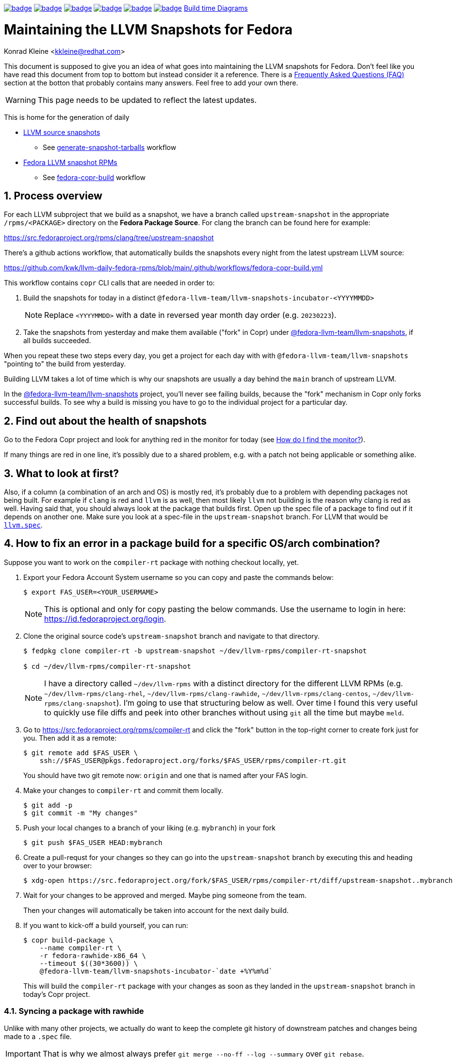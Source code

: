 :toc:
:toc-placement: preamble
:sectnums:
:experimental:
:showtitle:
:homepage: https://github.com/kwk/llvm-daily-fedora-rpms

image:https://github.com/kwk/llvm-daily-fedora-rpms/actions/workflows/generate-snapshot-tarballs.yml/badge.svg[link="https://github.com/kwk/llvm-daily-fedora-rpms/actions/workflows/generate-snapshot-tarballs.yml"]
image:https://github.com/kwk/llvm-daily-fedora-rpms/actions/workflows/fedora-copr-build.yml/badge.svg[link="https://github.com/kwk/llvm-daily-fedora-rpms/actions/workflows/fedora-copr-build.yml"]
image:https://github.com/kwk/llvm-daily-fedora-rpms/actions/workflows/check-todays-snapshot.yml/badge.svg[link="https://github.com/kwk/llvm-daily-fedora-rpms/actions/workflows/check-todays-snapshot.yml"]
image:https://github.com/kwk/llvm-daily-fedora-rpms/actions/workflows/tmt.yml/badge.svg[link="https://github.com/kwk/llvm-daily-fedora-rpms/actions/workflows/tmt.yml"]
image:https://github.com/kwk/llvm-daily-fedora-rpms/actions/workflows/python-with-black.yml/badge.svg[link="https://github.com/kwk/llvm-daily-fedora-rpms/actions/workflows/python-with-black.yml"]
image:https://github.com/kwk/llvm-daily-fedora-rpms/actions/workflows/update-build-time-diagrams.yml/badge.svg[link="https://github.com/kwk/llvm-daily-fedora-rpms/actions/workflows/update-build-time-diagrams.yml"]
link:https://kwk.github.io/llvm-daily-fedora-rpms/[Build time Diagrams]

= Maintaining the LLVM Snapshots for Fedora
Konrad Kleine <kkleine@redhat.com>

This document is supposed to give you an idea of what goes into maintaining the
LLVM snapshots for Fedora. Don't feel like you have read this document from top
to bottom but instead consider it a reference. There is a <<faq, Frequently
Asked Questions (FAQ)>> section at the botton that probably contains many
answers. Feel free to add your own there.

WARNING: This page needs to be updated to reflect the latest updates.

This is home for the generation of daily

* link:https://github.com/kwk/llvm-daily-fedora-rpms/releases/tag/source-snapshot[LLVM source snapshots]
** See link:https://github.com/kwk/llvm-daily-fedora-rpms/actions/workflows/generate-snapshot-tarballs.yml[generate-snapshot-tarballs] workflow
* link:https://copr.fedorainfracloud.org/coprs/g/fedora-llvm-team/llvm-snapshots/monitor/[Fedora LLVM snapshot RPMs]
** See link:https://github.com/kwk/llvm-daily-fedora-rpms/actions/workflows/fedora-copr-build.yml[fedora-copr-build] workflow

== Process overview [[overview]]

For each LLVM subproject that we build as a snapshot, we have a branch called `upstream-snapshot` in the appropriate `/rpms/<PACKAGE>` directory on the **Fedora Package Source**. For clang the branch can be found here for example:

https://src.fedoraproject.org/rpms/clang/tree/upstream-snapshot

There's a github actions workflow, that automatically builds the snapshots every night from the latest upstream LLVM source:

https://github.com/kwk/llvm-daily-fedora-rpms/blob/main/.github/workflows/fedora-copr-build.yml

This workflow contains `copr` CLI calls that are needed in order to:

1. Build the snapshots for today in a distinct `@fedora-llvm-team/llvm-snapshots-incubator-<YYYYMMDD>`
+
--
NOTE: Replace `<YYYYMMDD>` with a date in reversed year month day order (e.g. `20230223`).
--
2. Take the snapshots from yesterday and make them available ("fork" in Copr) under link:https://copr.fedorainfracloud.org/coprs/g/fedora-llvm-team/llvm-snapshots/monitor/[@fedora-llvm-team/llvm-snapshots], if all builds succeeded.

When you repeat these two steps every day, you get a project for each day with with `@fedora-llvm-team/llvm-snapshots` "pointing to" the build from yesterday.

Building LLVM takes a lot of time which is why our snapshots are usually a day behind the `main` branch of upstream LLVM.

In the link:https://copr.fedorainfracloud.org/coprs/g/fedora-llvm-team/llvm-snapshots/monitor/[@fedora-llvm-team/llvm-snapshots] project, you'll never see failing builds, because the "fork" mechanism in Copr only forks successful builds. To see why a build is missing you have to go to the individual project for a particular day.

== Find out about the health of snapshots

Go to the Fedora Copr project and look for anything red in the monitor for today (see
<<monitor>>).

If many things are red in one line, it's possibly due to a shared problem, e.g.
with a patch not being applicable or something alike.

== What to look at first?

Also, if a column (a combination of an arch and OS) is mostly red, it's probably
due to a problem with depending packages not being built. For example if `clang`
is red and `llvm` is as well, then most likely `llvm` not building is the reason
why clang is red as well. Having said that, you should always look at the
package that builds first. Open up the spec file of a package to find out if it
depends on another one. Make sure you look at a spec-file in the
`upstream-snapshot` branch. For LLVM that would be
link:https://src.fedoraproject.org/rpms/llvm/blob/upstream-snapshot/f/llvm.spec[`llvm.spec`].

== How to fix an error in a package build for a specific OS/arch combination?

Suppose you want to work on the `compiler-rt` package with nothing checkout locally, yet.

1. Export your Fedora Account System username so you can copy and paste the commands below:
+
--
----
$ export FAS_USER=<YOUR_USERMAME>
----

NOTE: This is optional and only for copy pasting the below commands. Use the username to login in here: https://id.fedoraproject.org/login.
--

2. Clone the original source code's `upstream-snapshot` branch and navigate to that directory.
+
--
----
$ fedpkg clone compiler-rt -b upstream-snapshot ~/dev/llvm-rpms/compiler-rt-snapshot

$ cd ~/dev/llvm-rpms/compiler-rt-snapshot
----

NOTE: I have a directory called `~/dev/llvm-rpms` with a distinct directory for the different LLVM RPMs (e.g. `~/dev/llvm-rpms/clang-rhel`, `~/dev/llvm-rpms/clang-rawhide`, `~/dev/llvm-rpms/clang-centos`, `~/dev/llvm-rpms/clang-snapshot`). I'm going to use that structuring below as well. Over time I found this very useful to quickly use file diffs and peek into other branches without using `git` all the time but maybe `meld`.
--

3. Go to https://src.fedoraproject.org/rpms/compiler-rt and click the "fork" button in the top-right corner to create fork just for you. Then add it as a remote:
+
----
$ git remote add $FAS_USER \
    ssh://$FAS_USER@pkgs.fedoraproject.org/forks/$FAS_USER/rpms/compiler-rt.git
----
+
You should have two git remote now: `origin` and one that is named after your FAS login.

4. Make your changes to `compiler-rt` and commit them locally.
+
----
$ git add -p
$ git commit -m "My changes"
----

5. Push your local changes to a branch of your liking (e.g. `mybranch`) in your fork
+
----
$ git push $FAS_USER HEAD:mybranch
----

6. Create a pull-requst for your changes so they can go into the `upstream-snapshot` branch by executing this and heading over to your browser:
+
----
$ xdg-open https://src.fedoraproject.org/fork/$FAS_USER/rpms/compiler-rt/diff/upstream-snapshot..mybranch
----

7. Wait for your changes to be approved and merged. Maybe ping someone from the team.
+
Then your changes will automatically be taken into account for the next daily build.

8. If you want to kick-off a build yourself, you can run:
+
--
----
$ copr build-package \
    --name compiler-rt \
    -r fedora-rawhide-x86_64 \
    --timeout $((30*3600)) \
    @fedora-llvm-team/llvm-snapshots-incubator-`date +%Y%m%d`
----

This will build the `compiler-rt` package with your changes as soon as they landed in the `upstream-snapshot` branch in today's Copr project.
--


=== Syncing a package with rawhide

Unlike with many other projects, we actually do want to keep the complete git
history of downstream patches and changes being made to a `.spec` file.

IMPORTANT: That is why we almost always prefer `git merge --no-ff --log --summary` over `git rebase`.

== Frequently Asked Questions [[faq]]

=== What git remotes do I need? [[git-remotes]]

==== For the llvm-project

[horizontal]
upstream:: [[llvm-project-remote-upstream]]I have the `llvm-project` cloned
like so:
+
----
$ git clone \
  --origin upstream \
  --branch main \
  git@github.com:llvm/llvm-project.git \
  ~/llvm-project
----
This ensures the upstream work is tracked under the `upstream` remote and not
under the `origin` remote. I find this more adequate.

fedora:: [[llvm-project-remote-fedora]]Then you need to add another remote
called `fedora` to track the downstream patches.
+
--
----
$ cd ~/llvm-project
$ git remote add fedora ssh://git@pagure.io/llvm-project.git
----

NOTE: This is currently not widely used by all packagers but the idea is to have a branch for each Fedora version (e.g. `f36`, `f37`, `rawhide`) and for tracking the rolling downstream patches in a `streamline` branch. The `streamline` branch should contain the `rawhide` patches and exclude the ones that have already landed plus add those that are not yet needed in `rawhide`.
--

==== For each package repo

I have each LLVM subproject file project (e.g. `clang`) cloned with the appropriate tool (e.g. `fedpkg`, `centpkg` and `rhpkg`).

----
$ fedpkg clone clang -b rawhide ~/dev/llvm-rpms/clang-rawhide #<1>
$ fedpkg clone clang -b upstream-snapshot ~/dev/llvm-rpms/clang-snapshot #<2>
$ centpkg clone clang -b c9s ~/dev/llvm-rpms/clang-centos #<3>
$ rhpkg clone clang -b rhel-9-main ~/dev/llvm-rpms/clang-rhel #<4>
----
<1> This is for the regular fedora work on rawhide.
<2> This is for the work on the LLVM snapshots.
<3> This is for the work on CentOS stream.
<4> This is for the internal work on RHEL.


=== How to sync with rawhide? [[sync-with-rawhide]]

Every now and then you'll find out that the `rawhide` branch of a package
contains commits that you don't have yet in the `upstream-snapshot` branch.
That's when you need to merge the `rawhide` branch into the `upstream-snapshot`
branch. **DO NOT REBASE!**. This is how you can do it for `clang` as an example:

----
$ cd ~/dev/llvm-rpms/clang-snapshot
$ git fetch
$ git merge \
  --no-ff \#<1>
  --summary \
  --log origin/rawhide #<2>
$ vim clang.spec #<3>
$ git add clang.spec #<4>
$ git merge --continue #<5>
$ git push origin HEAD:upstream-snapshot #<6>
----
<1> The `--no-ff` prevents any rebasing to happen, which is desireable here. I
understand that it is different for feature development in most other projects.
But this is different.
<2> The `--log` will add information to the commit message
about what commits from `rawhide` were merged into the `upstream-snapshot`
branch.
<3> Resolve conflicts that happen when merging.
<4> Add the files that had conflicts when merging.
<5> Continue the merge
<6> Push the merged state back to the `upstream-snapshot` branch.

IMPORTANT: This will ensure that you'll keep the complete history of the
`upstream-snapshot` branch which is very important. Trust me! Sometimes it can
be quite confusing to not know if a patch is new or already in upstream and
you're wondering if you removed it before. All of this information would be lost
if you rebased instead of merging. The other benefit is that you just have to
deal with conflicts of the final revision and no every patch that exists
downstream.

=== When are snapshots build?

[horizontal]
source-tarball::

[[source-tarball]]Every night at 00:00 am we build a source tarball using the
`~/llvm-project/llvm/utils/release/export.sh` script that is run by the github
workflow defined in link:https://github.com/kwk/llvm-daily-fedora-rpms/blob/main/.github/workflows/generate-snapshot-tarballs.yml[generate-snapshot-tarballs.yml]. This is essentially just an archive of each LLVM subproject directory. Those source-tarballs are served in the link:https://github.com/kwk/llvm-daily-fedora-rpms/releases/tag/source-snapshot[source-snapshot release] and are kept for a limitied amount of days.

copr-builds::

The Fedora Copr builds are controlled by the link:https://github.com/kwk/llvm-daily-fedora-rpms/blob/main/.github/workflows/fedora-copr-build.yml:[fedora-copr-build.yml]. This runs at 00:45am every night. This gives the `generate-snapshot-tarballs.yml` workflow enough time to finish.

=== How to update downstream patches?

Unfortunately you cannot run `fedpkg prep` locally in order to check why a patch cannot be applied in Copr. This is because we're relying on a rather nebulous _beature_: the spec file evaluation of the `Version:`-tag with custom lua macros applied.

In case Fedora Copr tells you that a patch is not applicable, you probably want
to check if the patch is already in the
<<llvm-project-remote-upstream,`upstream/main`>> branch.

==== Patch has landed upstream

If the patch has already landed upstream, then you can remove the corresponding RPM `Patch`
tag from the `<project>.spec` file and also `git rm -f <mypatch>.patch` from the
project's git repo.

==== Patch hasn't landed upstream

If the patch hasn't landed upstream, then you probably need to update the patch.

Navigate to your `llvm-project` clone and see if the patch exists in the
<<llvm-project-remote-fedora,`fedora/streamline`>> branch. Sometimes package
maintainers are unaware of this branch and add their patches to the project's
spec file right away. And that's perfectly fine. We can cope with that.

Update the <<llvm-project-remote-fedora,`fedora/streamline`>> branch by rebasing
onto the latest changes from <<llvm-project-remote-upstream,`upstream/main`>>.

----
$ cd ~/llvm-project
$ git fetch fedora
$ git fetch upstream

$ # You don't need the -b and the --track if you already have this branch
$ git checkout -b streamline --track fedora/streamline

$ git rebase upstream/main #<1>

...potentially resolve rebasing conflicts...

$ git push -f fedora HEAD:streamline #<2>
----
<1> We don't want to merge here because of the way we generate patches from the
<<llvm-project-remote-fedora,`fedora/streamline`>> branch. We use
`git format-patch` to generate the patches and any resolved conflicts in a merge
commit won't be picked up by it. Again, trust me. I've spend hours finding out why a change wasn't picked up by `git format-patch` and it was simply becuase of merge commits.
<2> You have to force push `-f` and you need to be careful not to overwrite
somebody else's changes that happened in between.

Now that the <<llvm-project-remote-fedora,`fedora/streamline`>> branch is up to
date, take the patch file from the RPM project's directory and copy it to the
llvm-project's root dir. Here's an example of how I did that with `clang`
today:

----
$ cd ~/dev/llvm-rpms/clang-snapshot
$ cp 0006-PATCH-Driver-Add-a-gcc-equivalent-triple-to-the-list.patch ~/llvm-project
$ cd ~/llvm-project
$ git checkout streamline
$ git am 0006-PATCH-Driver-Add-a-gcc-equivalent-triple-to-the-list.patch
----

You might need to resolve conflicts and then do `git am --continue`. But after
that the patch is now in the <<llvm-project-remote-fedora,`fedora/streamline`>>
branch.

Don't forget to push the changes back:

----
$ git push -f fedora HEAD:streamline
----

Now continue with: <<generate-patch-files>>

=== How to generate patch files that go into the specfile? [[generate-patch-files]]

I'll show you how to generate the patch files for the `clang` package. This is
especially interesting because this package consumes two tarballs, one for
`clang` and one for `clang-tools-extra`. Yet, the `clang.spec` file has just one
list of patch files. The question is how to delegate a portion of this list of
patches to the `clang` tarball and the rest to the `clang-tools-extra` tarball.
For this, we have to begin by generating patch files for each sub-project
individually even though the original patches in the
<<llvm-project-remote-fedora,`fedora/streamline`>> branch might be touching both
projects at once.

----
$ cd ~/llvm-project
$ git fetch upstream
$ git fetch fedora
$ git checkout streamline
$ rm *.patch #<1>

$ git format-patch --keep-subject upstream/main..HEAD -- clang #<2>
0001-Reorganize-gtest-integration.patch
0002-ToolChain-Add-lgcc_s-to-the-linker-flags-when-using-.patch
0003-Make-funwind-tables-the-default-on-all-archs.patch
0004-Don-t-install-static-libraries.patch
0005-Prefer-gcc-toolchains-with-libgcc_s.so-when-not-stat.patch
0006-Driver-Add-a-gcc-equivalent-triple-to-the-list-of-tr.patch
0007-Work-around-gcc-miscompile.patch
0008-cmake-Allow-shared-libraries-to-customize-the-soname.patch
0009-Revert-replace-clang-LLVM_ENABLE_PLUGINS-CLANG_PLUGI.patch

$ git format-patch --keep-subject upstream/main..HEAD -- clang-tools-extra #<3>
0001-Revert-replace-clang-LLVM_ENABLE_PLUGINS-CLANG_PLUGI.patch
0002-Revert-Reland-enable-plugins-for-clang-tidy.patch

$ mv -v {0001,0201}-Revert-replace-clang-LLVM_ENABLE_PLUGINS-CLANG_PLUGI.patch #<4>
$ mv -v {0002,0202}-Revert-Reland-enable-plugins-for-clang-tidy.patch
----
<1> Remove all left-over patch files
<2> Generate patches for `clang` that go ontop of <<llvm-project-remote-upstream, `upstream/main`>>.
<3> Generate patches for `clang-tools-extra` that go ontop of <<llvm-project-remote-upstream, `upstream/main`>>.
<4> These two steps exist just to make it match up with the `Patch201:` and
`Patch202:` tags in the spec file.

Now move those files over to the RPM project directory:

----
$ cd ~/dev/llvm-rpms/clang-snapshot
$ mv ~/llvm-project/*.patch .
----

Weave those patches in the spec file and make sure you use `Patch` tags with
numbers higher or equal to `200` for the patches targeting `clang-tools-extra`.

NOTE: Look for
link:https://rpm-software-management.github.io/rpm/manual/autosetup.html#autopatch[`%autopatch`]
in the `clang.spec` to find out how patch tags are applied to different
tarballs.

Now push the changes back to the
<<llvm-project-remote-upstream,`upstream/upstream-snapshot`>> branch:

----
$ git push origin HEAD:upstream-snapshot #<1>
----
<1> You might need to force (`-f`) push here.


=== How do I find the monitor? [[monitor]]

You can find the snapshot monitor for LLVM Fedora builds on Copr here:

https://copr.fedorainfracloud.org/coprs/g/fedora-llvm-team/llvm-snapshots/monitor/

The above link brings you to the latest "forked" build. It will only contain successful builds.

To find out where this build came from, take a look at the title of the project. There it should say something like:

>  ( forked from @fedora-llvm-team/llvm-snapshots-incubator-20230221 )

Go to the project from which `@fedora-llvm-team/llvm-snapshots` was forked to find failing builds.

As described in the <<overview, overview>> the monitor `@fedora-llvm-team/llvm-snapshots` Copr project is always reflecting the state of yesterday. The nice benefit is that if a build fails today, you have one day to fix things before s*** hits the fan.

=== How do I run a local mockbuild?

This is slightly more advanced but helpful if you need to fix build errors locally.

----
# Enable the llvm-snapshot-builder repo and install the llvm-snapshot-builder package
# This is needed because the *.spec files of the repos use special macros provided by
# this package. We need it on the host and in mock unfortunately. On the host this is
# needed to download the source with spectool.
# NOTE: This only needs to be done once and NOT for every package.
dnf install -y 'dnf-command(copr)'
dnf copr enable -y @fedora-llvm-team/llvm-snapshot-builder
dnf install -y llvm-snapshot-builder

# Make sure you have an rpm tree, because temporary files may be placed there.
rpmdev-setuptree -d

# Checkout project into buildroot and fetch the sources and patches
fedpkg clone -b upstream-snapshot clang /tmp/workdir/buildroot
cd /tmp/workdir/buildroot
spectool -g *.spec

# Install llvm-snapshot-builder into chroot
mock \
  -r fedora-36-x86_64 \
  --addrepo https://download.copr.fedorainfracloud.org/results/@fedora-llvm-team/llvm-snapshot-builder/fedora-36-x86_64/ \
  --install llvm-snapshot-builder

# Build with mock
fedpkg \
  --release f36 \
  mockbuild -N \
  -- \
    --addrepo https://download.copr.fedorainfracloud.org/results/@fedora-llvm-team/llvm-snapshots/fedora-36-x86_64/devel

# Install vim (optionally)
mock -r fedora-36-x86_64 --install vim

# Open a shell in the mock buildroot
fedpkg --release f36 mockbuild --shell
----

== Advanced

=== Troubleshooting

We also have a `Makefile` in case we encounter an error with the snapshots and
want to rebuild locally to fix errors. These are the make targets to choose from:

clone-%:: Clones the upstream-snapshot branch of the given package package (%) into the
 buildroot.
build-%:: Clones and builds the package (%) and then installs it in the chroot.
init-mock:: Initializes the mock chroot.
build-and-install-%:: For the package (%) an SRPM and an RPM is built and then it is installed in
 the chroot.
shell:: Opens up a shell to inspect the mock chroot.
install-vim:: Allows you to use vim inside of mock.
clean-mock:: Cleans the mock chroot
clean-buildroot:: Removes the buildroot directory
clean:: Cleans the mock chroot and removes the buildroot.
clean-%:: Removes the buildroot dir for the given package (%).
copr-build-%:: Builds the package (%) in copr by using the tooling used for the automated
 snapshot generation.
help:: Display this help text.
help-html:: Display this help text as an HTML definition list for better documentation generation
help-adoc:: Display this help text as an ASCIDoc definition list for better documentation generation

=== Usage

The LLVM snapshot packages depend on one another. The fastest and independent
package to build is `python-lit`. To try out how to build it, you can do:

----
make init-mock
make build-python-lit
----
